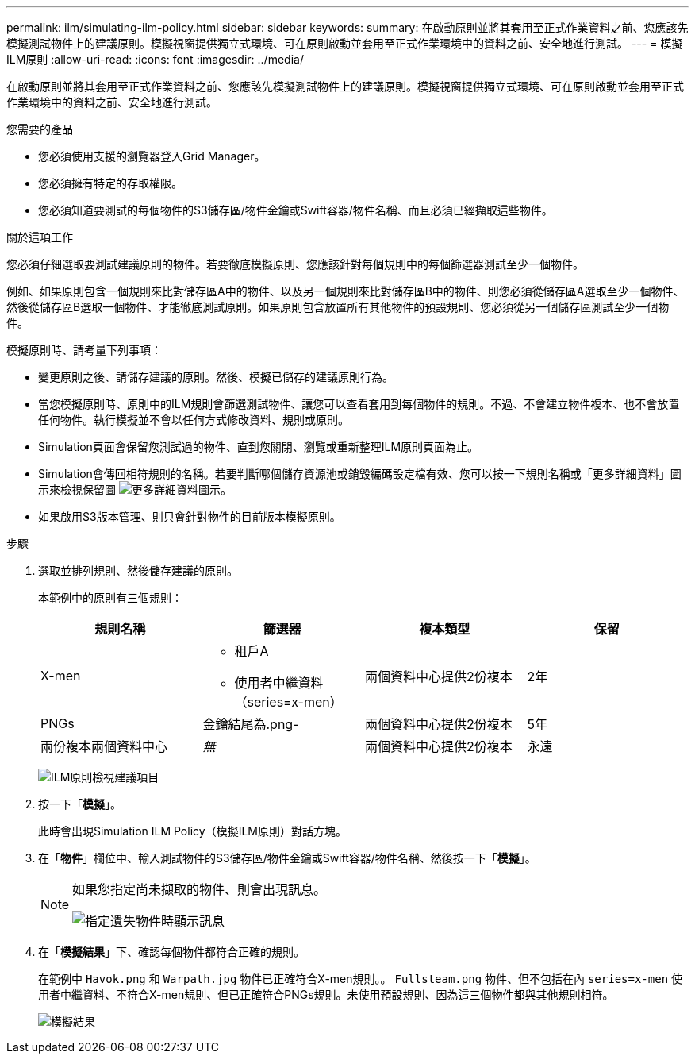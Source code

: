 ---
permalink: ilm/simulating-ilm-policy.html 
sidebar: sidebar 
keywords:  
summary: 在啟動原則並將其套用至正式作業資料之前、您應該先模擬測試物件上的建議原則。模擬視窗提供獨立式環境、可在原則啟動並套用至正式作業環境中的資料之前、安全地進行測試。 
---
= 模擬ILM原則
:allow-uri-read: 
:icons: font
:imagesdir: ../media/


[role="lead"]
在啟動原則並將其套用至正式作業資料之前、您應該先模擬測試物件上的建議原則。模擬視窗提供獨立式環境、可在原則啟動並套用至正式作業環境中的資料之前、安全地進行測試。

.您需要的產品
* 您必須使用支援的瀏覽器登入Grid Manager。
* 您必須擁有特定的存取權限。
* 您必須知道要測試的每個物件的S3儲存區/物件金鑰或Swift容器/物件名稱、而且必須已經擷取這些物件。


.關於這項工作
您必須仔細選取要測試建議原則的物件。若要徹底模擬原則、您應該針對每個規則中的每個篩選器測試至少一個物件。

例如、如果原則包含一個規則來比對儲存區A中的物件、以及另一個規則來比對儲存區B中的物件、則您必須從儲存區A選取至少一個物件、然後從儲存區B選取一個物件、才能徹底測試原則。如果原則包含放置所有其他物件的預設規則、您必須從另一個儲存區測試至少一個物件。

模擬原則時、請考量下列事項：

* 變更原則之後、請儲存建議的原則。然後、模擬已儲存的建議原則行為。
* 當您模擬原則時、原則中的ILM規則會篩選測試物件、讓您可以查看套用到每個物件的規則。不過、不會建立物件複本、也不會放置任何物件。執行模擬並不會以任何方式修改資料、規則或原則。
* Simulation頁面會保留您測試過的物件、直到您關閉、瀏覽或重新整理ILM原則頁面為止。
* Simulation會傳回相符規則的名稱。若要判斷哪個儲存資源池或銷毀編碼設定檔有效、您可以按一下規則名稱或「更多詳細資料」圖示來檢視保留圖 image:../media/icon_nms_more_details.gif["更多詳細資料圖示"]。
* 如果啟用S3版本管理、則只會針對物件的目前版本模擬原則。


.步驟
. 選取並排列規則、然後儲存建議的原則。
+
本範例中的原則有三個規則：

+
[cols="1a,1a,1a,1a"]
|===
| 規則名稱 | 篩選器 | 複本類型 | 保留 


 a| 
X-men
 a| 
** 租戶A
** 使用者中繼資料（series=x-men）

 a| 
兩個資料中心提供2份複本
 a| 
2年



 a| 
PNGs
 a| 
金鑰結尾為.png-
 a| 
兩個資料中心提供2份複本
 a| 
5年



 a| 
兩份複本兩個資料中心
 a| 
_無_
 a| 
兩個資料中心提供2份複本
 a| 
永遠

|===
+
image:../media/ilm_policies_viewing_proposed.png["ILM原則檢視建議項目"]

. 按一下「*模擬*」。
+
此時會出現Simulation ILM Policy（模擬ILM原則）對話方塊。

. 在「*物件*」欄位中、輸入測試物件的S3儲存區/物件金鑰或Swift容器/物件名稱、然後按一下「*模擬*」。
+
[NOTE]
====
如果您指定尚未擷取的物件、則會出現訊息。

image::../media/object_not_available_for_simulation.gif[指定遺失物件時顯示訊息]

====
. 在「*模擬結果*」下、確認每個物件都符合正確的規則。
+
在範例中 `Havok.png` 和 `Warpath.jpg` 物件已正確符合X-men規則。。 `Fullsteam.png` 物件、但不包括在內 `series=x-men` 使用者中繼資料、不符合X-men規則、但已正確符合PNGs規則。未使用預設規則、因為這三個物件都與其他規則相符。

+
image::../media/ilm_policy_simulation_results.gif[模擬結果]



